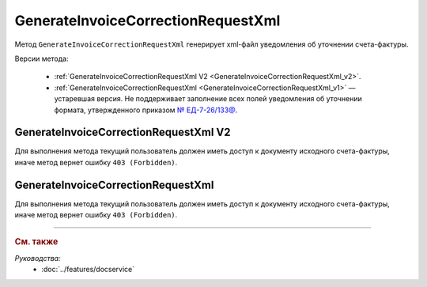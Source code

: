GenerateInvoiceCorrectionRequestXml
===================================

Метод ``GenerateInvoiceCorrectionRequestXml`` генерирует xml-файл уведомления об уточнении счета-фактуры.

Версии метода:

	- :ref:`GenerateInvoiceCorrectionRequestXml V2 <GenerateInvoiceCorrectionRequestXml_v2>`.
	- :ref:`GenerateInvoiceCorrectionRequestXml <GenerateInvoiceCorrectionRequestXml_v1>` — устаревшая версия. Не поддерживает заполнение всех полей уведомления об уточнении формата, утвержденного приказом `№ ЕД-7-26/133@ <https://www.nalog.gov.ru/rn77/about_fts/docs/13194601/>`__.

.. _GenerateInvoiceCorrectionRequestXml_v2:

GenerateInvoiceCorrectionRequestXml V2
--------------------------------------

.. http:post:: /V2/GenerateInvoiceCorrectionRequestXml

	:queryparam boxId: идентификатор :doc:`ящика <../entities/box>` организации.

	:requestheader Authorization: данные, необходимые для :doc:`авторизации <../Authorization>`.

	:request Body: Тело запроса должно содержать структуру :doc:`../proto/InvoiceCorrectionRequestGenerationRequestV2`.
	
	:statuscode 200: операция успешно завершена.
	:statuscode 400: данные в запросе имеют неверный формат или отсутствуют обязательные параметры.
	:statuscode 401: в запросе отсутствует HTTP-заголовок ``Authorization`` или в этом заголовке содержатся некорректные авторизационные данные.
	:statuscode 402: у организации с указанным идентификатором ``boxId`` закончилась подписка на API.
	:statuscode 403: доступ к ящику с предоставленным авторизационным токеном запрещен.
	:statuscode 404: в указанном ящике нет сообщения с идентификатором ``messageId`` или в указанном сообщении нет сущности с идентификатором ``attachmentId``, или указанная сущность имеет неверный тип, или у указанной сущности нет дочерней сущности типа :doc:`../proto/Signature`
	:statuscode 405: используется неподходящий HTTP-метод.
	:statuscode 409: невозможно сформировать уведомление об уточнении.
	:statuscode 500: при обработке запроса возникла непредвиденная ошибка.

	:responseheader Content-Disposition: имя файла с уведомлением.
	
	:response Body: Тело ответа содержит XML-файл уведомления об уточнении счета-фактуры (ИСФ/КСФ/ИКСФ) ``attachmentId`` из сообщения ``messageId`` в ящике ``boxId``. Файл формируется в соответствии с :download:`XSD-схемой <../xsd/DP_UVUTOCH_1_985_00_01_03_01.xsd>`.

Для выполнения метода текущий пользователь должен иметь доступ к документу исходного счета-фактуры, иначе метод вернет ошибку ``403 (Forbidden)``.

.. _GenerateInvoiceCorrectionRequestXml_v1:

GenerateInvoiceCorrectionRequestXml
-----------------------------------

.. http:post:: /GenerateInvoiceCorrectionRequestXml

	:queryparam boxId: идентификатор :doc:`ящика <../entities/box>` организации.
	:queryparam messageId: идентификатор сообщения.
	:queryparam attachmentId: идентификатор сущности СФ/ИСФ/КСФ/ИКСФ, для которой нужно сформировать уведомление об уточнении.

	:requestheader Authorization: данные, необходимые для :doc:`авторизации <../Authorization>`.

	:request Body: Тело запроса должно содержать данные для формирования уведомления об уточнении в виде сериализованной структуры :doc:`../proto/InvoiceCorrectionRequestInfo`.
	
	:statuscode 200: операция успешно завершена.
	:statuscode 400: данные в запросе имеют неверный формат или отсутствуют обязательные параметры.
	:statuscode 401: в запросе отсутствует HTTP-заголовок ``Authorization`` или в этом заголовке содержатся некорректные авторизационные данные.
	:statuscode 402: у организации с указанным идентификатором ``boxId`` закончилась подписка на API.
	:statuscode 403: доступ к ящику с предоставленным авторизационным токеном запрещен.
	:statuscode 404: в указанном ящике нет сообщения с идентификатором ``messageId`` или в указанном сообщении нет сущности с идентификатором ``attachmentId``, или указанная сущность имеет неверный тип, или у указанной сущности нет дочерней сущности типа :doc:`../proto/Signature`
	:statuscode 405: используется неподходящий HTTP-метод.
	:statuscode 409: невозможно сформировать уведомление об уточнении.
	:statuscode 500: при обработке запроса возникла непредвиденная ошибка.

	:responseheader Content-Disposition: имя файла с уведомлением.
	
	:response Body: Тело ответа содержит XML-файл уведомлениея об уточнении счета-фактуры (ИСФ/КСФ/ИКСФ) ``attachmentId`` из сообщения ``messageId`` в ящике ``boxId``. Файл формируется в соответствии с :download:`XML-схемой <../xsd/DP_UVUTOCH_1_985_00_01_02_02.xsd>`.

Для выполнения метода текущий пользователь должен иметь доступ к документу исходного счета-фактуры, иначе метод вернет ошибку ``403 (Forbidden)``.

----

.. rubric:: См. также

*Руководства:*
	- :doc:`../features/docservice`